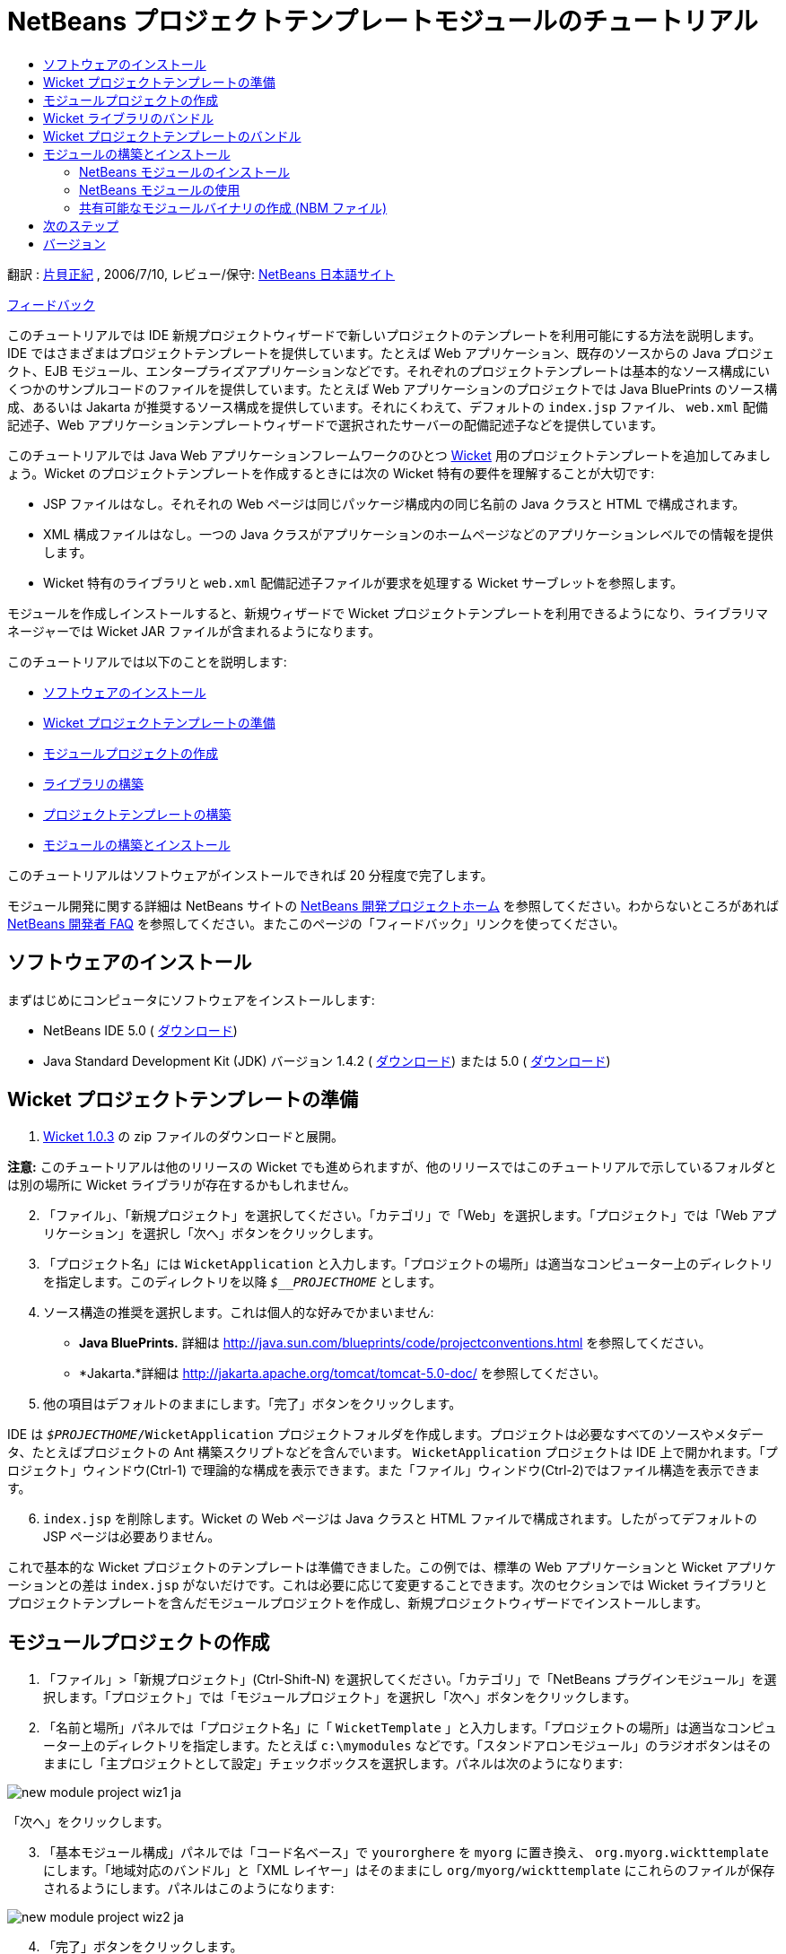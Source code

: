 // 
//     Licensed to the Apache Software Foundation (ASF) under one
//     or more contributor license agreements.  See the NOTICE file
//     distributed with this work for additional information
//     regarding copyright ownership.  The ASF licenses this file
//     to you under the Apache License, Version 2.0 (the
//     "License"); you may not use this file except in compliance
//     with the License.  You may obtain a copy of the License at
// 
//       http://www.apache.org/licenses/LICENSE-2.0
// 
//     Unless required by applicable law or agreed to in writing,
//     software distributed under the License is distributed on an
//     "AS IS" BASIS, WITHOUT WARRANTIES OR CONDITIONS OF ANY
//     KIND, either express or implied.  See the License for the
//     specific language governing permissions and limitations
//     under the License.
//

= NetBeans プロジェクトテンプレートモジュールのチュートリアル
:jbake-type: platform-tutorial
:jbake-tags: tutorials 
:markup-in-source: verbatim,quotes,macros
:jbake-status: published
:syntax: true
:source-highlighter: pygments
:toc: left
:toc-title:
:icons: font
:experimental:
:description: NetBeans プロジェクトテンプレートモジュールのチュートリアル - Apache NetBeans
:keywords: Apache NetBeans Platform, Platform Tutorials, NetBeans プロジェクトテンプレートモジュールのチュートリアル

翻訳 :  link:http://blogs.oracle.com/roller/page/katakai[片貝正紀] , 2006/7/10, レビュー/保守:  link:http://ja.netbeans.org/index.html[NetBeans 日本語サイト]

link:mailto:dev@netbeans.apache.org?subject=Feedback:%20NetBeans%20IDE%20Project%20Sample%20Module%20Tutorial[フィードバック]

このチュートリアルでは IDE 新規プロジェクトウィザードで新しいプロジェクトのテンプレートを利用可能にする方法を説明します。IDE ではさまざまはプロジェクトテンプレートを提供しています。たとえば Web アプリケーション、既存のソースからの Java プロジェクト、EJB モジュール、エンタープライズアプリケーションなどです。それぞれのプロジェクトテンプレートは基本的なソース構成にいくつかのサンプルコードのファイルを提供しています。たとえば Web アプリケーションのプロジェクトでは Java BluePrints のソース構成、あるいは Jakarta が推奨するソース構成を提供しています。それにくわえて、デフォルトの  ``index.jsp``  ファイル、 ``web.xml``  配備記述子、Web アプリケーションテンプレートウィザードで選択されたサーバーの配備記述子などを提供しています。

このチュートリアルでは Java Web アプリケーションフレームワークのひとつ  link:http://wicket.sourceforge.net/[Wicket] 用のプロジェクトテンプレートを追加してみましょう。Wicket のプロジェクトテンプレートを作成するときには次の Wicket 特有の要件を理解することが大切です:

* JSP ファイルはなし。それそれの Web ページは同じパッケージ構成内の同じ名前の Java クラスと HTML で構成されます。
* XML 構成ファイルはなし。一つの Java クラスがアプリケーションのホームページなどのアプリケーションレベルでの情報を提供します。
* Wicket 特有のライブラリと  ``web.xml``  配備記述子ファイルが要求を処理する Wicket サーブレットを参照します。

モジュールを作成しインストールすると、新規ウィザードで Wicket プロジェクトテンプレートを利用できるようになり、ライブラリマネージャーでは Wicket JAR ファイルが含まれるようになります。

このチュートリアルでは以下のことを説明します:

* <<installing,ソフトウェアのインストール>>
* <<preparing,Wicket プロジェクトテンプレートの準備>>
* <<creatingthemoduleproject,モジュールプロジェクトの作成>>
* <<bundlinglibraries,ライブラリの構築>>
* <<bundlingtemplate,プロジェクトテンプレートの構築>>
* <<building,モジュールの構築とインストール>>

このチュートリアルはソフトウェアがインストールできれば 20 分程度で完了します。

モジュール開発に関する詳細は NetBeans サイトの  link:https://netbeans.apache.org/platform/index.html[NetBeans 開発プロジェクトホーム] を参照してください。わからないところがあれば  link:http://wiki.netbeans.org/wiki/view/NetBeansDeveloperFAQ[NetBeans 開発者 FAQ] を参照してください。またこのページの「フィードバック」リンクを使ってください。



== ソフトウェアのインストール

まずはじめにコンピュータにソフトウェアをインストールします:

* NetBeans IDE 5.0 ( link:https://netbeans.apache.org/download/index.html[ダウンロード])
* Java Standard Development Kit (JDK) バージョン 1.4.2 ( link:https://www.oracle.com/technetwork/java/javase/downloads/index.html[ダウンロード]) または 5.0 ( link:https://www.oracle.com/technetwork/java/javase/downloads/index.html[ダウンロード])



== Wicket プロジェクトテンプレートの準備


[start=1]
1.  link:http://sourceforge.net/project/showfiles.php?group_id=119783&package_id=130482[Wicket 1.0.3] の zip ファイルのダウンロードと展開。

*注意:* このチュートリアルは他のリリースの Wicket でも進められますが、他のリリースではこのチュートリアルで示しているフォルダとは別の場所に Wicket ライブラリが存在するかもしれません。


[start=2]
1. 「ファイル」、「新規プロジェクト」を選択してください。「カテゴリ」で「Web」を選択します。「プロジェクト」では「Web アプリケーション」を選択し「次へ」ボタンをクリックします。


[start=3]
1. 「プロジェクト名」には  ``WicketApplication``  と入力します。「プロジェクトの場所」は適当なコンピューター上のディレクトリを指定します。このディレクトリを以降  ``_$__PROJECTHOME_``  とします。


[start=4]
1. ソース構造の推奨を選択します。これは個人的な好みでかまいません:

* *Java BluePrints.* 詳細は  link:http://java.sun.com/blueprints/code/projectconventions.html[http://java.sun.com/blueprints/code/projectconventions.html] を参照してください。

* *Jakarta.*詳細は  link:http://jakarta.apache.org/tomcat/tomcat-5.0-doc/[http://jakarta.apache.org/tomcat/tomcat-5.0-doc/] を参照してください。


[start=5]
1. 他の項目はデフォルトのままにします。「完了」ボタンをクリックします。

IDE は  ``_$PROJECTHOME_/WicketApplication``  プロジェクトフォルダを作成します。プロジェクトは必要なすべてのソースやメタデータ、たとえばプロジェクトの Ant 構築スクリプトなどを含んでいます。 ``WicketApplication``  プロジェクトは IDE 上で開かれます。「プロジェクト」ウィンドウ(Ctrl-1) で理論的な構成を表示できます。また「ファイル」ウィンドウ(Ctrl-2)ではファイル構造を表示できます。


[start=6]
1.  ``index.jsp``  を削除します。Wicket の Web ページは Java クラスと HTML ファイルで構成されます。したがってデフォルトの JSP ページは必要ありません。

これで基本的な Wicket プロジェクトのテンプレートは準備できました。この例では、標準の Web アプリケーションと Wicket アプリケーションとの差は  ``index.jsp``  がないだけです。これは必要に応じて変更することできます。次のセクションでは Wicket ライブラリとプロジェクトテンプレートを含んだモジュールプロジェクトを作成し、新規プロジェクトウィザードでインストールします。


== モジュールプロジェクトの作成


[start=1]
1. 「ファイル」>「新規プロジェクト」(Ctrl-Shift-N) を選択してください。「カテゴリ」で「NetBeans プラグインモジュール」を選択します。「プロジェクト」では「モジュールプロジェクト」を選択し「次へ」ボタンをクリックします。


[start=2]
1. 「名前と場所」パネルでは「プロジェクト名」に「 ``WicketTemplate`` 」と入力します。「プロジェクトの場所」は適当なコンピューター上のディレクトリを指定します。たとえば  ``c:\mymodules``  などです。「スタンドアロンモジュール」のラジオボタンはそのままにし「主プロジェクトとして設定」チェックボックスを選択します。パネルは次のようになります:


image::images/new-module-project-wiz1_ja.png[]

「次へ」をクリックします。


[start=3]
1. 「基本モジュール構成」パネルでは「コード名ベース」で  ``yourorghere``  を  ``myorg``  に置き換え、 ``org.myorg.wickttemplate``  にします。「地域対応のバンドル」と「XML レイヤー」はそのままにし  ``org/myorg/wickttemplate``  にこれらのファイルが保存されるようにします。パネルはこのようになります:


image::images/new-module-project-wiz2_ja.png[]


[start=4]
1. 「完了」ボタンをクリックします。

IDE は  ``WicketTemplate``  プロジェクトを作成します。プロジェクトは必要なすべてのソースやメタデータ、たとえばプロジェクトの構築スクリプトなどを含んでいます。プロジェクトは IDE 上で開かれます。「プロジェクト」ウィンドウ(Ctrl-1) で理論的な構成を表示できます。また「ファイル」ウィンドウ(Ctrl-2)ではファイル構造を表示できます。たとえば「プロジェクト」ウィンドウではこのようになります:


image::images/projects-window-1_ja.png[]

これらのファイルの基本的な説明は  link:quickstart-nbm_ja.html[プラグインモジュールクイックスタートガイド] を参照してください。



== Wicket ライブラリのバンドル


[start=1]
1.  ``WicketTemplate``  プロジェクトノードで右クリックして「新規」>「J2SE ライブラリ記述子」を選択します。「次へ」をクリックします。


[start=2]
1. 「ライブラリの選択」パネルで「ライブラリを管理」をクリックします。「ライブラリマネージャー」で、「新規ライブラリ」をクリックし「ライブラリ名」に  ``Wicket``  と入力します。「完了」ボタンをクリックします。


[start=3]
1. 「JAR/フォルダを追加」をクリックし、 link:http://sourceforge.net/project/showfiles.php?group_id=119783&package_id=130482[Wicket 1.0.3] を展開したフォルダを参照します。


[start=4]
1. 「JAR/フォルダをブラウズ」ダイアログの「クラスパス」タブで次の JAR ファイルを追加します:

*  ``wicket-1.0.3`` 
*  ``lib/commons-fileupload-1.0`` 
*  ``lib/commons-logging-1.0.4`` 
*  ``lib/concurrent-1.3.3`` 
*  ``lib/dom4j-1.4`` 
*  ``lib/log4j-1.2.8`` 
*  ``lib/ognl-2.6.7`` 

「ライブラリマネージャー」の「クラスパス」タブは次のようになります:


image::images/library-manager-1_ja.png[]


[start=5]
1. 「Javadoc」タブでは  ``docs/apidocs``  フォルダを追加します。

「ライブラリマネージャー」の「Javadoc」タブは次のようになります:


image::images/library-manager-2_ja.png[]


[start=6]
1. 「完了」ボタンをクリックします。「ライブラリの選択」パネルで新しく作成した Wicket ライブラリを選択します。


image::images/j2se-library-descriptor-1_ja.png[]

「次へ」をクリックします。


[start=7]
1. 「名前と場所」パネルではすべてデフォルトのままにします。


[start=8]
1. 「完了」ボタンをクリックします。

プロジェクトウィンドウは  ``Wicket``  J2SE ライブラリ記述子を含んでいます。ファイルウィンドウではモジュールに追加した Wicket アーカイブファイルが表示されます:


image::images/projects-window-2_ja.png[] 
image::images/projects-window-3_ja.png[] 


== Wicket プロジェクトテンプレートのバンドル


[start=1]
1.  ``WicketTemplate``  プロジェクトノードで右クリックして「新規」>「プロジェクトテンプレート」を選択します。


[start=2]
1. 「プロジェクトを選択」パネルでは次のようにサンプルとしてバンドルするプロジェクトが自動的に選択されます:


image::images/new-project-template-wiz1_ja.png[]

IDE に複数のプロジェクトが開かれていた場合にはドロップダウンリストを使って Wicket アプリケーションを選択します。

「次へ」をクリックします。


[start=3]
1. 「名前と場所」パネルでは「テンプレート名」に「 ``WicketApplication`` 」と入力し、「表示名」には「 ``Wicket Application`` 」と入力します。「カテゴリ」ドロップダウンリストからは次のように「Web」を選択します。


image::images/new-project-template-wiz2_ja.png[]


[start=4]
1. 「完了」ボタンをクリックします。

IDE は次のことを行います:

* プロジェクトを含む ZIP ファイルを作成する
* サンプルを作成するための新規プロジェクトウィザードで使われる Java パネルと反復子を作成する
* 新規プロジェクトウィザードの説明を表示する HTML を提供する
* XML レイヤーファイルにサンプルを登録する
* ローカライズ用の文字を  ``bundle.properties``  ファイルに追加する

これで「プロジェクト」ウィンドウはこのようになります:


image::images/projects-window-4_ja.png[]

最後にデフォルトのアイコンを Wicket のアイコンと置き換えます。Wicket のアイコンを取得するには、以下のイメージで右クリックしてファイルに保存します。


image::images/wicket.gif[]


[start=5]
1. 「重要なファイル」ノードで「XML レイヤー」ノードを展開します。２つのノード  ``<このレイヤー>``  と  ``<コンテキスト内のこのレイヤー>``  とそのサブノードで  link:https://netbeans.apache.org/tutorials/nbm-glossary.html[ファイルシステム] のブラウザを構成しています。 ``<このレイヤー>`` 、さらに  ``Templates`` 、作成したテンプレートが見えるまでノードを展開します。


[start=6]
1. 新しいテンプレートのノードで右クリックして次のように「アイコンを選択」を選択します:


image::images/layerxml1_ja.png[]

Wicket アイコンが保存してある場所を参照します。デフォルトのアイコンが Wicket アイコンに変更されます:


image::images/layerxml2_ja.png[]

これで Wicket ライブラリとテンプレートを含むモジュールの構築、インストールして使用する準備が整いました。


== モジュールの構築とインストール

IDE はモジュールの構築およびインストールに Ant 構築スクリプトを使用します。構築スクリプトはプロジェクトの作成時に作成されます。


=== NetBeans モジュールのインストール

* 「プロジェクト」ウィンドウで「 ``WicketTemplate`` 」プロジェクトを右クリックし「ターゲットプラットフォームでのインストール/再読み込み」を選びます。

モジュールが構築されターゲット IDE あるいはプラットフォームにインストールされます。ターゲット IDE またはプラットフォームが起動し新規モジュールを試すことができます。デフォルトのターゲットプラットフォームとは IDE の現在のインスタンスで使用しているインストールです。モジュールを実行すると IDE のユーザーディレクトリとは別のテストユーザーディレクトリで実行されます。


=== NetBeans モジュールの使用


[start=1]
1. 「ファイル」>「新規プロジェクト」(Ctrl-Shift-N) を選択してください。

新規プロジェクトウィザードが開き Wicket アプリケーションテンプレートが表示されます:


image::images/new-project-wizard_ja.png[]


[start=2]
1. 「Wicket アプリケーション」を選択し「次へ」ボタンをクリックします。「名前と場所」パネルが表示されます。「プロジェクト名」に名前を入力します。


[start=3]
1. 「完了」ボタンをクリックします。

IDE は新しく作成されたサンプルプロジェクトを開き表示します。 ``index.jsp``  が開かれないことに気がつくでしょう。


[start=4]
1. 「ライブラリ」ノードで右クリックし、「ライブラリを追加」を選択します。次のようになります:


image::images/projects-window-5_ja.png[]


[start=5]
1. Wicket ライブラリを選択肢、「ライブラリを追加」をクリックします。


[start=6]
1. 新しく Java クラスが作成します。Wicket ライブラリのコード補完やJavadoc がサポートされています。


image::images/source-editor_ja.png[]


=== 共有可能なモジュールバイナリの作成 (NBM ファイル)

NBM ファイルは Web 経由で NetBeans モジュール配布するためのパッケージです。主な NBM ファイルとモジュールの JAR ファイルとの違いは次です:

* NBM ファイルは圧縮されています。
* NBM ファイルは複数の JAR ファイルを含むことができます。モジュールは NBM で使用する任意のライブラリをパッケージできます。
* NBM ファイルは NetBeans が表示する表示名、アップデートセンターに関する情報、マニフェストコンテンツ、ライセンス等メタデータを含むことができます。
* NBM ファイルは通常セキュリティーの目的で署名されています。

NBM は特別な拡張子を使った ZIP ファイルです。JDK の機構を使って JAR を署名します。特別なことをしないかぎり、NBM ファイルの内容に注意する必要はありません。標準の Ant 構築スクリプトによって NBM が作成されます。IDE はプロジェクトのプロジェクトプロパティーダイアログボックスで入力した値に基づいて構築スクリプトを作成します。プロジェクトプロパティーのダイアログボックスではモジュールの依存関係、バージョン、パッケージの情報を設定できます。Ant スクリプトや Ant プロパティーを使ってプログラムの実行をカスタマイズすることができます。


[start=1]
1. 「プロジェクト」ウィンドウで  ``WicketTemplate``  プロジェクトを右クリックし、「NBM を作成」を選択します。

NBM ファイルが作成されます。「ファイル」ウィンドウ (Ctrl-2) で確認できます:


image::images/shareable-nbm_ja.png[]


[start=2]
1. メールなどで送付することにより他の人に配布、共有できます。


== 次のステップ

NetBeans モジュールの開発と作成の詳細は次のリソースを参照してください:

*  link:https://netbeans.apache.org/platform/index.html[プラグイン開発者リソース]

*  link:https://bits.netbeans.org/dev/javadoc/[NetBeans API リスト (現行の開発バージョン)]

*  link:http://apisupport.netbeans.org/new-apisupport.html[新規 API サポートの提案]

*  link:https://netbeans.apache.org/tutorials/index_ja.html[その他のプラグインモジュールチュートリアル]


== バージョン

詳細な更新履歴は  link:nbm-projecttemplates_ja.html[原文の英文] をご覧下さい。このファイルはリビジョン 1.13 を翻訳しています。

